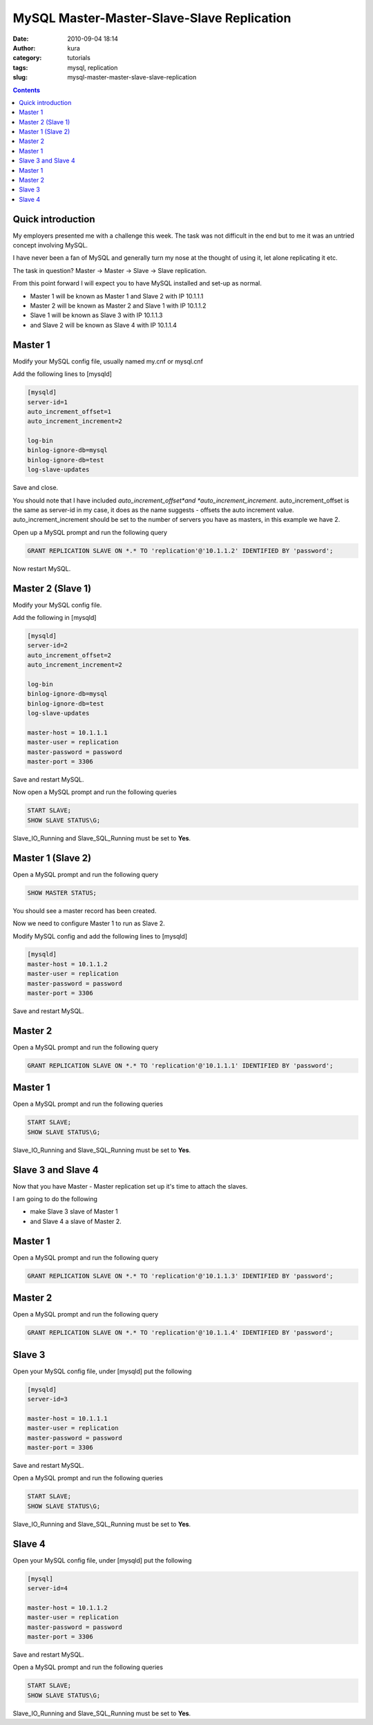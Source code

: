 MySQL Master-Master-Slave-Slave Replication
###########################################
:date: 2010-09-04 18:14
:author: kura
:category: tutorials
:tags: mysql, replication
:slug: mysql-master-master-slave-slave-replication

.. contents::

Quick introduction
------------------

My employers presented me with a challenge this week. The task was not
difficult in the end but to me it was an untried concept involving
MySQL.

I have never been a fan of MySQL and generally turn my nose at the
thought of using it, let alone replicating it etc.

The task in question? Master -> Master -> Slave -> Slave replication.

From this point forward I will expect you to have MySQL installed and
set-up as normal.

-  Master 1 will be known as Master 1 and Slave 2 with IP 10.1.1.1
-  Master 2 will be known as Master 2 and Slave 1 with IP 10.1.1.2
-  Slave 1 will be known as Slave 3 with IP 10.1.1.3
-  and Slave 2 will be known as Slave 4 with IP 10.1.1.4

Master 1
--------

Modify your MySQL config file, usually named my.cnf or mysql.cnf

Add the following lines to [mysqld]

.. code:: ini

    [mysqld]
    server-id=1
    auto_increment_offset=1
    auto_increment_increment=2

    log-bin
    binlog-ignore-db=mysql
    binlog-ignore-db=test
    log-slave-updates

Save and close.

You should note that I have included *auto_increment_offset*and
*auto_increment_increment*. auto_increment_offset is the same as
server-id in my case, it does as the name suggests - offsets the auto
increment value. auto_increment_increment should be set to the number
of servers you have as masters, in this example we have 2.

Open up a MySQL prompt and run the following query

.. code:: mysql

    GRANT REPLICATION SLAVE ON *.* TO 'replication'@'10.1.1.2' IDENTIFIED BY 'password';

Now restart MySQL.

Master 2 (Slave 1)
------------------

Modify your MySQL config file.

Add the following in [mysqld]

.. code:: ini

    [mysqld]
    server-id=2
    auto_increment_offset=2
    auto_increment_increment=2

    log-bin
    binlog-ignore-db=mysql
    binlog-ignore-db=test
    log-slave-updates

    master-host = 10.1.1.1
    master-user = replication
    master-password = password
    master-port = 3306

Save and restart MySQL.

Now open a MySQL prompt and run the following queries

.. code:: mysql

    START SLAVE;
    SHOW SLAVE STATUS\G;

Slave_IO_Running and Slave_SQL_Running must be set to **Yes**.

Master 1 (Slave 2)
------------------

Open a MySQL prompt and run the following query

.. code:: mysql

    SHOW MASTER STATUS;

You should see a master record has been created.

Now we need to configure Master 1 to run as Slave 2.

Modify MySQL config and add the following lines to [mysqld]

.. code:: ini

    [mysqld]
    master-host = 10.1.1.2
    master-user = replication
    master-password = password
    master-port = 3306

Save and restart MySQL.

Master 2
--------

Open a MySQL prompt and run the following query

.. code:: mysql

    GRANT REPLICATION SLAVE ON *.* TO 'replication'@'10.1.1.1' IDENTIFIED BY 'password';

Master 1
--------

Open a MySQL prompt and run the following queries

.. code:: mysql

    START SLAVE;
    SHOW SLAVE STATUS\G;

Slave_IO_Running and Slave_SQL_Running must be set to **Yes**.

Slave 3 and Slave 4
-------------------

Now that you have Master - Master replication set up it's time to attach
the slaves.

I am going to do the following

-  make Slave 3 slave of Master 1
-  and Slave 4 a slave of Master 2.

Master 1
--------

Open a MySQL prompt and run the following query

.. code:: mysql

    GRANT REPLICATION SLAVE ON *.* TO 'replication'@'10.1.1.3' IDENTIFIED BY 'password';

Master 2
--------

Open a MySQL prompt and run the following query

.. code:: mysql

    GRANT REPLICATION SLAVE ON *.* TO 'replication'@'10.1.1.4' IDENTIFIED BY 'password';

Slave 3
-------

Open your MySQL config file, under [mysqld] put the following

.. code:: ini

    [mysqld]
    server-id=3

    master-host = 10.1.1.1
    master-user = replication
    master-password = password
    master-port = 3306

Save and restart MySQL.

Open a MySQL prompt and run the following queries

.. code:: mysql

    START SLAVE;
    SHOW SLAVE STATUS\G;

Slave_IO_Running and Slave_SQL_Running must be set to **Yes**.

Slave 4
-------

Open your MySQL config file, under [mysqld] put the following

.. code:: ini

    [mysql]
    server-id=4

    master-host = 10.1.1.2
    master-user = replication
    master-password = password
    master-port = 3306

Save and restart MySQL.

Open a MySQL prompt and run the following queries

.. code:: mysql

    START SLAVE;
    SHOW SLAVE STATUS\G;

Slave_IO_Running and Slave_SQL_Running must be set to **Yes**.

